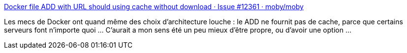 :jbake-type: post
:jbake-status: published
:jbake-title: Docker file ADD with URL should using cache without download · Issue #12361 · moby/moby
:jbake-tags: docker,web,url,_mois_janv.,_année_2018
:jbake-date: 2018-01-25
:jbake-depth: ../
:jbake-uri: shaarli/1516886229000.adoc
:jbake-source: https://nicolas-delsaux.hd.free.fr/Shaarli?searchterm=https%3A%2F%2Fgithub.com%2Fmoby%2Fmoby%2Fissues%2F12361&searchtags=docker+web+url+_mois_janv.+_ann%C3%A9e_2018
:jbake-style: shaarli

https://github.com/moby/moby/issues/12361[Docker file ADD with URL should using cache without download · Issue #12361 · moby/moby]

Les mecs de Docker ont quand même des choix d'architecture louche : le ADD  ne fournit pas de cache, parce que certains serveurs font n'importe quoi ... C'aurait a mon sens été un peu mieux d'être propre, ou d'avoir une option ...
